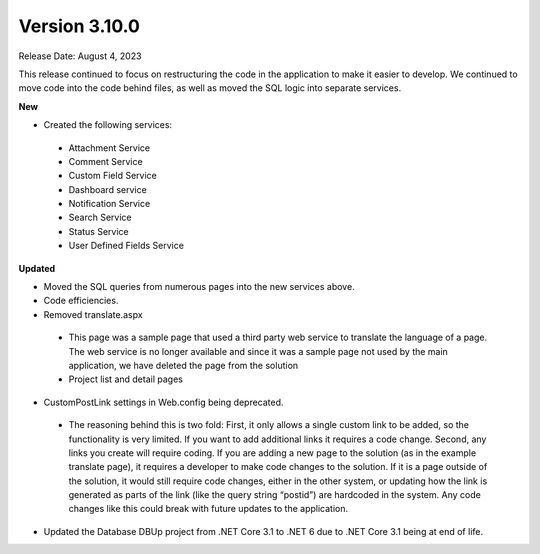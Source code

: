 ==============
Version 3.10.0
==============
Release Date: August 4, 2023

This release continued to focus on restructuring the code in the application to make it easier to develop. We continued to move code into the code behind files, as well as moved the SQL logic into separate services. 

**New**

* Created the following services:
 * Attachment Service
 * Comment Service 
 * Custom Field Service
 * Dashboard service
 * Notification Service
 * Search Service
 * Status Service
 * User Defined Fields Service

**Updated**

* Moved the SQL queries from numerous pages into the new services above.
* Code efficiencies.
* Removed translate.aspx
 * This page was a sample page that used a third party web service to translate the language of a page. The web service is no longer available and since it was a sample page not used by the main application, we have deleted the page from the solution
 * Project list and detail pages
* CustomPostLink settings in Web.config being deprecated.
 * The reasoning behind this is two fold: First, it only allows a single custom link to be added, so the functionality is very limited. If you want to add additional links it requires a code change. Second, any links you create will require coding. If you are adding a new page to the solution (as in the example translate page), it requires a developer to make code changes to the solution. If it is a page outside of the solution, it would still require code changes, either in the other system, or updating how the link is generated as parts of the link (like the query string “postid”) are hardcoded in the system. Any code changes like this could break with future updates to the application.
* Updated the Database DBUp project from .NET Core 3.1 to .NET 6 due to .NET Core 3.1 being at end of life.
